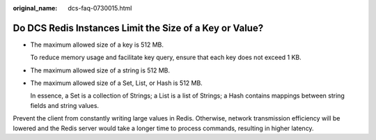 :original_name: dcs-faq-0730015.html

.. _dcs-faq-0730015:

Do DCS Redis Instances Limit the Size of a Key or Value?
========================================================

-  The maximum allowed size of a key is 512 MB.

   To reduce memory usage and facilitate key query, ensure that each key does not exceed 1 KB.

-  The maximum allowed size of a string is 512 MB.

-  The maximum allowed size of a Set, List, or Hash is 512 MB.

   In essence, a Set is a collection of Strings; a List is a list of Strings; a Hash contains mappings between string fields and string values.

Prevent the client from constantly writing large values in Redis. Otherwise, network transmission efficiency will be lowered and the Redis server would take a longer time to process commands, resulting in higher latency.
